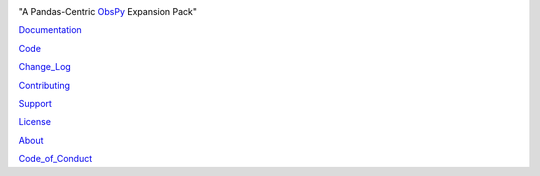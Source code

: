 .. image:: https://user-images.githubusercontent.com/11671536/51515070-22241c00-1dc7-11e9-90d5-832f3caa5c70.png

"A Pandas-Centric ObsPy_ Expansion Pack"

|Coverage| |Supported Versions| |PyPI| |Conda| |DOI| |Licence|

Documentation_

Code_

Change_Log_

Contributing_

Support_

License_

About_

Code_of_Conduct_


.. _About: https://github.com/niosh-mining/about
.. _ObsPy: https://github.com/obspy/obspy
.. _Documentation: https://niosh-mining.github.io/obsplus/versions/latest/index.html
.. _Support: https://niosh-mining.github.io/obsplus/versions/latest/notebooks/support.html
.. _Code: https://github.com/niosh-mining/obsplus
.. _Change_Log: https://github.com/niosh-mining/obsplus/CHANGELOG.txt
.. _License: https://choosealicense.com/licenses/lgpl-3.0/
.. _Code_of_Conduct: https://github.com/niosh-mining/obsplus/blob/master/.github/CODE_OF_CONDUCT.md
.. _Contributing: https://niosh-mining.github.io/obsplus/versions/latest/notebooks/contributing.html

.. |Coverage| image:: https://codecov.io/gh/niosh-mining/obsplus/branch/master/graph/badge.svg
   :target: https://codecov.io/gh/niosh-mining/obsplus

.. |Supported Versions| image:: https://img.shields.io/pypi/pyversions/obsplus.svg
   :target: https://pypi.python.org/pypi/obsplus

.. |Licence| image:: https://www.gnu.org/graphics/lgplv3-88x31.png
   :target: https://www.gnu.org/licenses/lgpl.html

.. |PyPI| image:: https://pepy.tech/badge/obsplus
   :target: https://pepy.tech/project/obsplus

.. |Conda| image:: https://img.shields.io/conda/dn/conda-forge/obsplus?label=conda%20downloads
   :target: https://github.com/conda-forge/obsplus-feedstock

.. |DOI| image:: https://zenodo.org/badge/DOI/10.5281/zenodo.4544008.svg
   :target: https://doi.org/10.5281/zenodo.4544008
